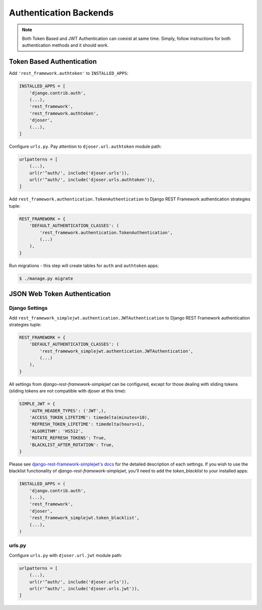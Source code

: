 .. _authentication-backends:

Authentication Backends
=======================

.. note::

    Both Token Based and JWT Authentication can coexist at same time.
    Simply, follow instructions for both authentication methods and it should work.

Token Based Authentication
--------------------------

Add ``'rest_framework.authtoken'`` to ``INSTALLED_APPS``:

.. code-block:: python

    INSTALLED_APPS = [
        'django.contrib.auth',
        (...),
        'rest_framework',
        'rest_framework.authtoken',
        'djoser',
        (...),
    ]

Configure ``urls.py``. Pay attention to ``djoser.url.authtoken`` module path:

.. code-block:: python

    urlpatterns = [
        (...),
        url(r'^auth/', include('djoser.urls')),
        url(r'^auth/', include('djoser.urls.authtoken')),
    ]

Add ``rest_framework.authentication.TokenAuthentication`` to Django REST Framework
authentication strategies tuple:

.. code-block:: python

    REST_FRAMEWORK = {
        'DEFAULT_AUTHENTICATION_CLASSES': (
            'rest_framework.authentication.TokenAuthentication',
            (...)
        ),
    }

Run migrations - this step will create tables for ``auth`` and ``authtoken`` apps:

.. code-block:: text

    $ ./manage.py migrate

JSON Web Token Authentication
-----------------------------

Django Settings
~~~~~~~~~~~~~~~

Add ``rest_framework_simplejwt.authentication.JWTAuthentication`` to
Django REST Framework authentication strategies tuple:

.. code-block:: python

    REST_FRAMEWORK = {
        'DEFAULT_AUTHENTICATION_CLASSES': (
            'rest_framework_simplejwt.authentication.JWTAuthentication',
            (...)
        ),
    }

All settings from `django-rest-framework-simplejwt` can be configured, except for
those dealing with sliding tokens (sliding tokens are not compatible with djoser at this time):

.. code-block:: python

    SIMPLE_JWT = {
        'AUTH_HEADER_TYPES': ('JWT',),
        'ACCESS_TOKEN_LIFETIME': timedelta(minutes=10),
        'REFRESH_TOKEN_LIFETIME': timedelta(hours=1),
        'ALGORITHM': 'HS512',
        'ROTATE_REFRESH_TOKENS': True,
        'BLACKLIST_AFTER_ROTATION': True,
    }


Please see `django-rest-framework-simplejwt's docs <https://github.com/davesque/django-rest-framework-simplejwt>`_
for the detailed description of each settings. If you wish to use the blacklist functionality of
`django-rest-framework-simplejwt`, you'll need to add the `token_blacklist` to your installed apps:

.. code-block:: python

    INSTALLED_APPS = (
        'django.contrib.auth',
        (...),
        'rest_framework',
        'djoser',
        'rest_framework_simplejwt.token_blacklist',
        (...),
    )


urls.py
~~~~~~~

Configure ``urls.py`` with ``djoser.url.jwt`` module path:

.. code-block:: python

    urlpatterns = [
        (...),
        url(r'^auth/', include('djoser.urls')),
        url(r'^auth/', include('djoser.urls.jwt')),
    ]
